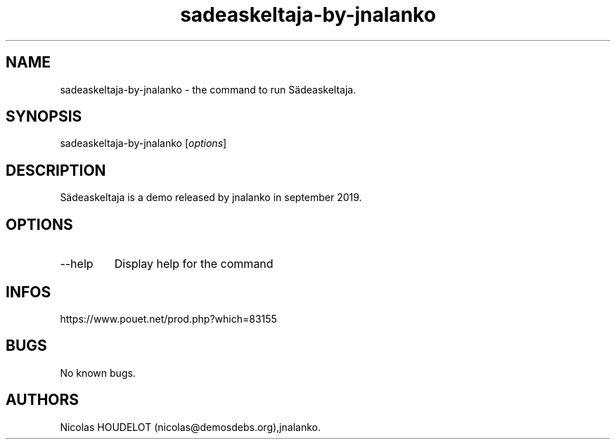 .\" Automatically generated by Pandoc 3.1.3
.\"
.\" Define V font for inline verbatim, using C font in formats
.\" that render this, and otherwise B font.
.ie "\f[CB]x\f[]"x" \{\
. ftr V B
. ftr VI BI
. ftr VB B
. ftr VBI BI
.\}
.el \{\
. ftr V CR
. ftr VI CI
. ftr VB CB
. ftr VBI CBI
.\}
.TH "sadeaskeltaja-by-jnalanko" "6" "2025-04-15" "Sädeaskeltaja User Manuals" ""
.hy
.SH NAME
.PP
sadeaskeltaja-by-jnalanko - the command to run Sädeaskeltaja.
.SH SYNOPSIS
.PP
sadeaskeltaja-by-jnalanko [\f[I]options\f[R]]
.SH DESCRIPTION
.PP
Sädeaskeltaja is a demo released by jnalanko in september 2019.
.SH OPTIONS
.TP
--help
Display help for the command
.SH INFOS
.PP
https://www.pouet.net/prod.php?which=83155
.SH BUGS
.PP
No known bugs.
.SH AUTHORS
Nicolas HOUDELOT (nicolas\[at]demosdebs.org),jnalanko.
